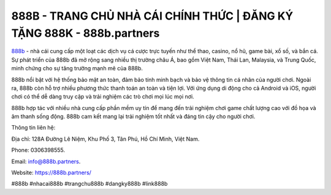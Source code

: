 888B - TRANG CHỦ NHÀ CÁI CHÍNH THỨC | ĐĂNG KÝ TẶNG 888K - 888b.partners
===================================

`888b <https://888b.partners/>`_ - nhà cái cung cấp một loạt các dịch vụ cá cược trực tuyến như thể thao, casino, nổ hũ, game bài, xổ số, và bắn cá. Sự phát triển của 888b đã mở rộng sang nhiều thị trường châu Á, bao gồm Việt Nam, Thái Lan, Malaysia, và Trung Quốc, minh chứng cho sự tăng trưởng mạnh mẽ của 888b.

888b nổi bật với hệ thống bảo mật an toàn, đảm bảo tính minh bạch và bảo vệ thông tin cá nhân của người chơi. Ngoài ra, 888b còn hỗ trợ nhiều phương thức thanh toán an toàn và tiện lợi. Với ứng dụng di động cho cả Android và iOS, người chơi có thể dễ dàng truy cập và trải nghiệm các trò chơi mọi lúc mọi nơi. 

888b hợp tác với nhiều nhà cung cấp phần mềm uy tín để mang đến trải nghiệm chơi game chất lượng cao với đồ họa và âm thanh sống động. 888b cam kết mang lại trải nghiệm tốt nhất và đáng tin cậy cho người chơi.

Thông tin liên hệ: 

Địa chỉ: 128A Đường Lê Niệm, Khu Phố 3, Tân Phú, Hồ Chí Minh, Việt Nam. 

Phone: 0306398555. 

Email: info@888b.partners. 

Website: https://888b.partners/

#888b #nhacai888b #trangchu888b #dangky888b #link888b
